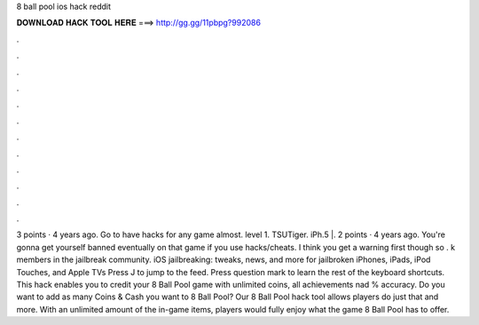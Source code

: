 8 ball pool ios hack reddit

𝐃𝐎𝐖𝐍𝐋𝐎𝐀𝐃 𝐇𝐀𝐂𝐊 𝐓𝐎𝐎𝐋 𝐇𝐄𝐑𝐄 ===> http://gg.gg/11pbpg?992086

.

.

.

.

.

.

.

.

.

.

.

.

3 points · 4 years ago. Go to  have hacks for any game almost. level 1. TSUTiger. iPh.5 |. 2 points · 4 years ago. You're gonna get yourself banned eventually on that game if you use hacks/cheats. I think you get a warning first though so . k members in the jailbreak community. iOS jailbreaking: tweaks, news, and more for jailbroken iPhones, iPads, iPod Touches, and Apple TVs Press J to jump to the feed. Press question mark to learn the rest of the keyboard shortcuts. This hack enables you to credit your 8 Ball Pool game with unlimited coins, all achievements nad % accuracy. Do you want to add as many Coins & Cash you want to 8 Ball Pool? Our 8 Ball Pool hack tool allows players do just that and more. With an unlimited amount of the in-game items, players would fully enjoy what the game 8 Ball Pool has to offer.
